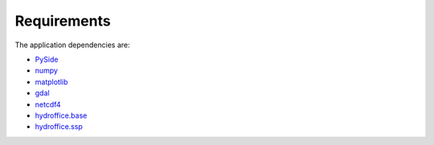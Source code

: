 ************
Requirements
************

.. index:: requirements
.. index:: dependencies

The application dependencies are:

* `PySide <https://github.com/PySide/PySide>`_
* `numpy <https://github.com/numpy/numpy>`_
* `matplotlib <https://github.com/matplotlib/matplotlib>`_
* `gdal <https://github.com/OSGeo/gdal>`_
* `netcdf4 <https://github.com/Unidata/netcdf4-python>`_
* `hydroffice.base <https://bitbucket.org/ccomjhc/hyo_base>`_
* `hydroffice.ssp <https://bitbucket.org/ccomjhc/hyo_ssp>`_


